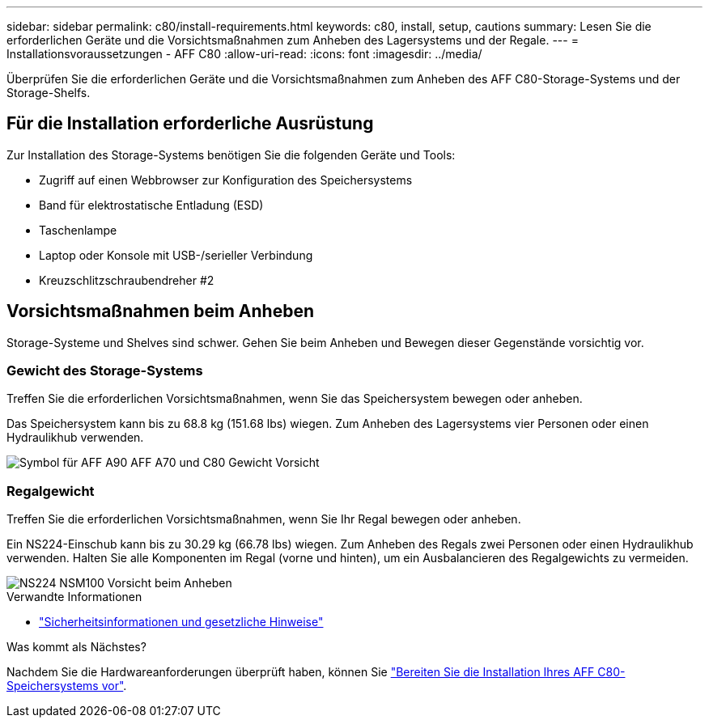 ---
sidebar: sidebar 
permalink: c80/install-requirements.html 
keywords: c80, install, setup, cautions 
summary: Lesen Sie die erforderlichen Geräte und die Vorsichtsmaßnahmen zum Anheben des Lagersystems und der Regale. 
---
= Installationsvoraussetzungen - AFF C80
:allow-uri-read: 
:icons: font
:imagesdir: ../media/


[role="lead"]
Überprüfen Sie die erforderlichen Geräte und die Vorsichtsmaßnahmen zum Anheben des AFF C80-Storage-Systems und der Storage-Shelfs.



== Für die Installation erforderliche Ausrüstung

Zur Installation des Storage-Systems benötigen Sie die folgenden Geräte und Tools:

* Zugriff auf einen Webbrowser zur Konfiguration des Speichersystems
* Band für elektrostatische Entladung (ESD)
* Taschenlampe
* Laptop oder Konsole mit USB-/serieller Verbindung
* Kreuzschlitzschraubendreher #2




== Vorsichtsmaßnahmen beim Anheben

Storage-Systeme und Shelves sind schwer. Gehen Sie beim Anheben und Bewegen dieser Gegenstände vorsichtig vor.



=== Gewicht des Storage-Systems

Treffen Sie die erforderlichen Vorsichtsmaßnahmen, wenn Sie das Speichersystem bewegen oder anheben.

Das Speichersystem kann bis zu 68.8 kg (151.68 lbs) wiegen. Zum Anheben des Lagersystems vier Personen oder einen Hydraulikhub verwenden.

image::../media/drw_a70-90_weight_icon_ieops-1730.svg[Symbol für AFF A90 AFF A70 und C80 Gewicht Vorsicht]



=== Regalgewicht

Treffen Sie die erforderlichen Vorsichtsmaßnahmen, wenn Sie Ihr Regal bewegen oder anheben.

Ein NS224-Einschub kann bis zu 30.29 kg (66.78 lbs) wiegen. Zum Anheben des Regals zwei Personen oder einen Hydraulikhub verwenden. Halten Sie alle Komponenten im Regal (vorne und hinten), um ein Ausbalancieren des Regalgewichts zu vermeiden.

image::../media/drw_ns224_lifting_weight_ieops-1716.svg[NS224 NSM100 Vorsicht beim Anheben]

.Verwandte Informationen
* https://library.netapp.com/ecm/ecm_download_file/ECMP12475945["Sicherheitsinformationen und gesetzliche Hinweise"^]


.Was kommt als Nächstes?
Nachdem Sie die Hardwareanforderungen überprüft haben, können Sie link:install-prepare.html["Bereiten Sie die Installation Ihres AFF C80-Speichersystems vor"].
